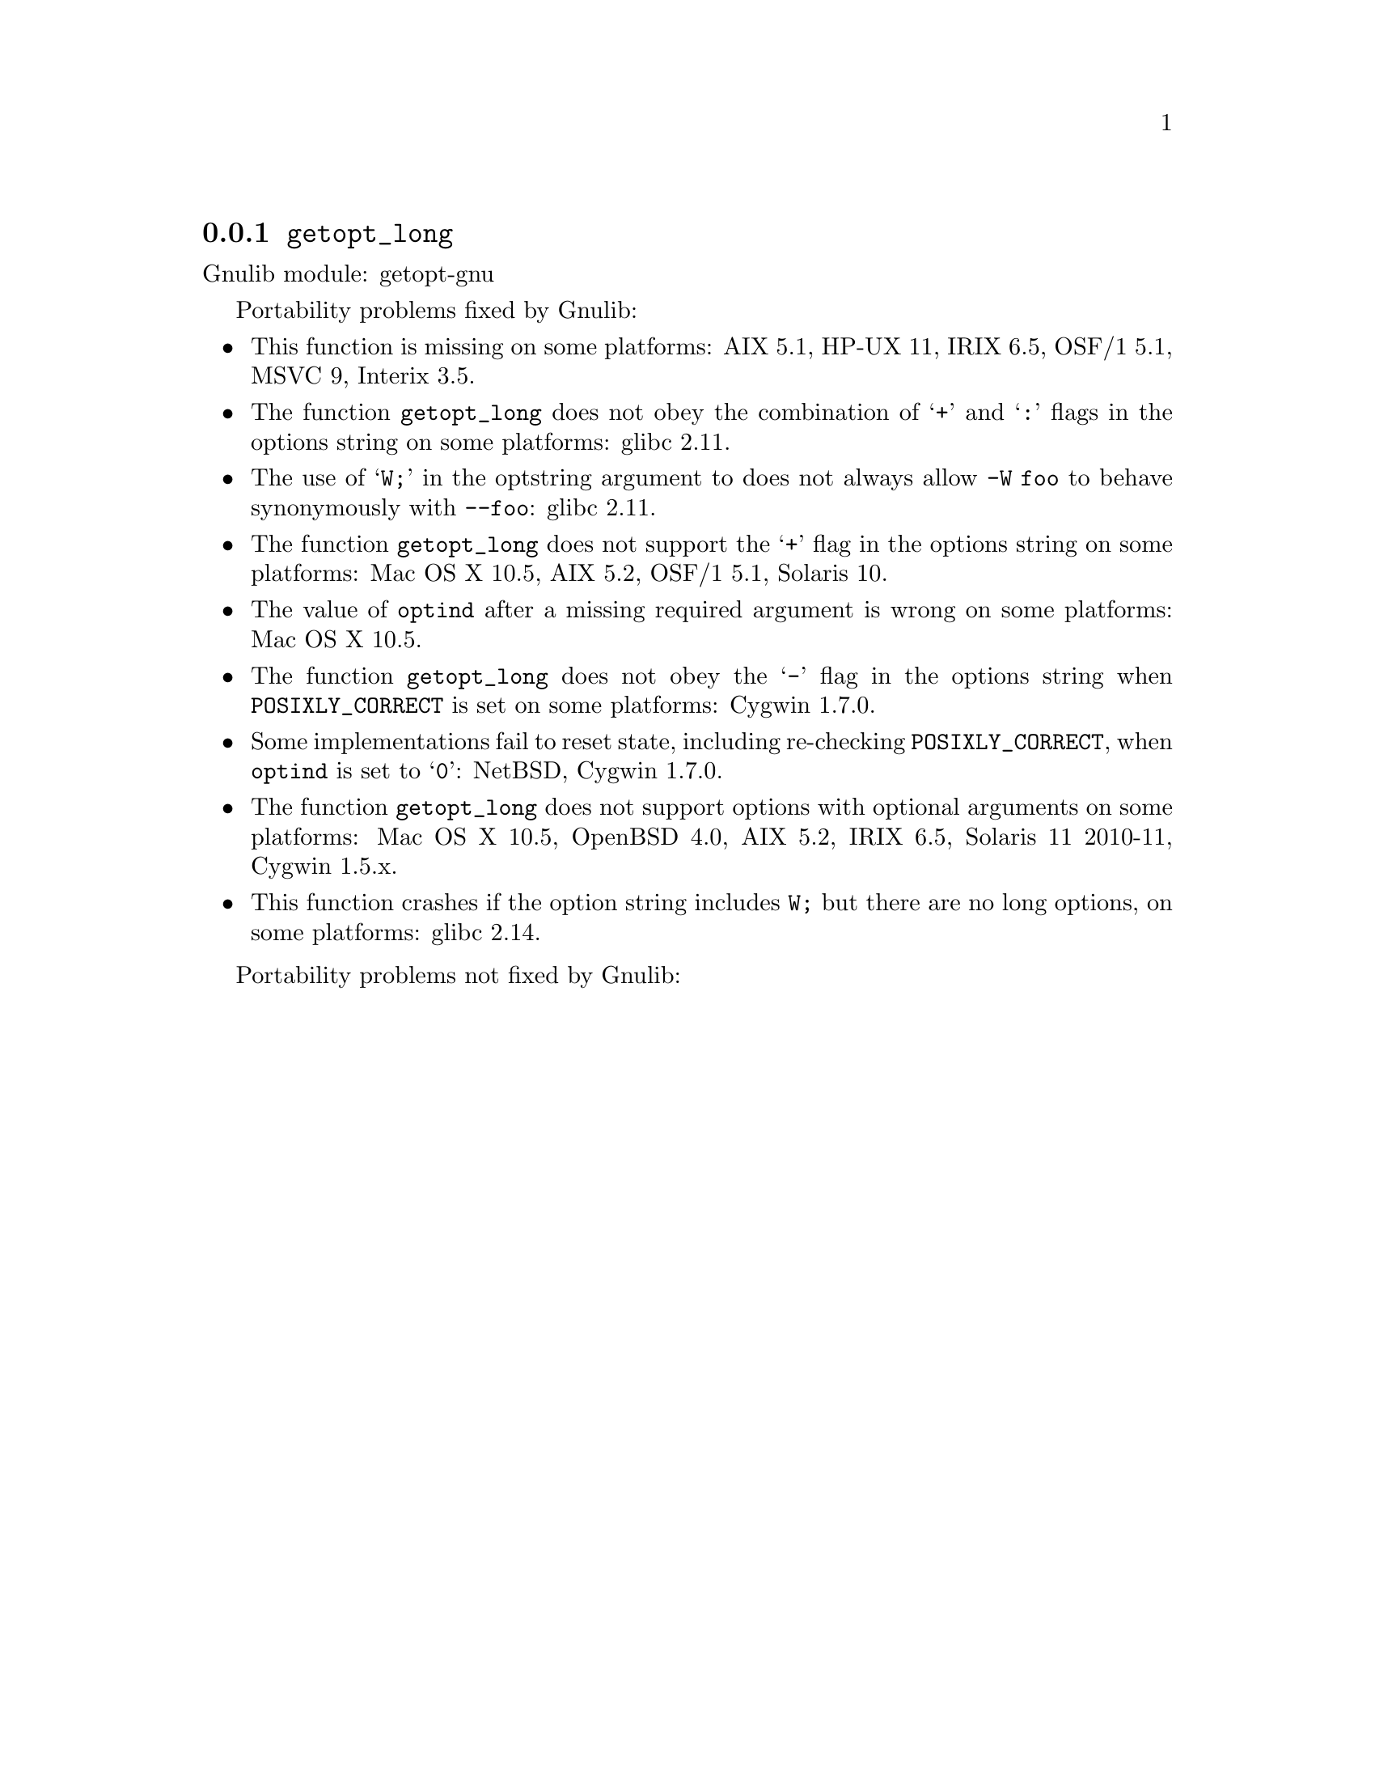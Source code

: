 @node getopt_long
@subsection @code{getopt_long}
@findex getopt_long

Gnulib module: getopt-gnu

Portability problems fixed by Gnulib:
@itemize
@item
This function is missing on some platforms:
AIX 5.1, HP-UX 11, IRIX 6.5, OSF/1 5.1, MSVC 9, Interix 3.5.
@item
The function @code{getopt_long} does not obey the combination of
@samp{+} and @samp{:} flags in the options string on some platforms:
glibc 2.11.
@item
The use of @samp{W;} in the optstring argument to does not always
allow @code{-W foo} to behave synonymously with @code{--foo}:
glibc 2.11.
@item
The function @code{getopt_long} does not support the @samp{+} flag in
the options string on some platforms:
Mac OS X 10.5, AIX 5.2, OSF/1 5.1, Solaris 10.
@item
The value of @code{optind} after a missing required argument is wrong
on some platforms:
Mac OS X 10.5.
@item
The function @code{getopt_long} does not obey the @samp{-} flag in the
options string when @env{POSIXLY_CORRECT} is set on some platforms:
Cygwin 1.7.0.
@item
Some implementations fail to reset state, including re-checking
@env{POSIXLY_CORRECT}, when @code{optind} is set to @samp{0}:
NetBSD, Cygwin 1.7.0.
@item
The function @code{getopt_long} does not support options with optional
arguments on some platforms:
Mac OS X 10.5, OpenBSD 4.0, AIX 5.2, IRIX 6.5, Solaris 11 2010-11, Cygwin 1.5.x.
@item
This function crashes if the option string includes @code{W;} but
there are no long options, on some platforms:
glibc 2.14.
@end itemize

Portability problems not fixed by Gnulib:
@itemize
@end itemize
